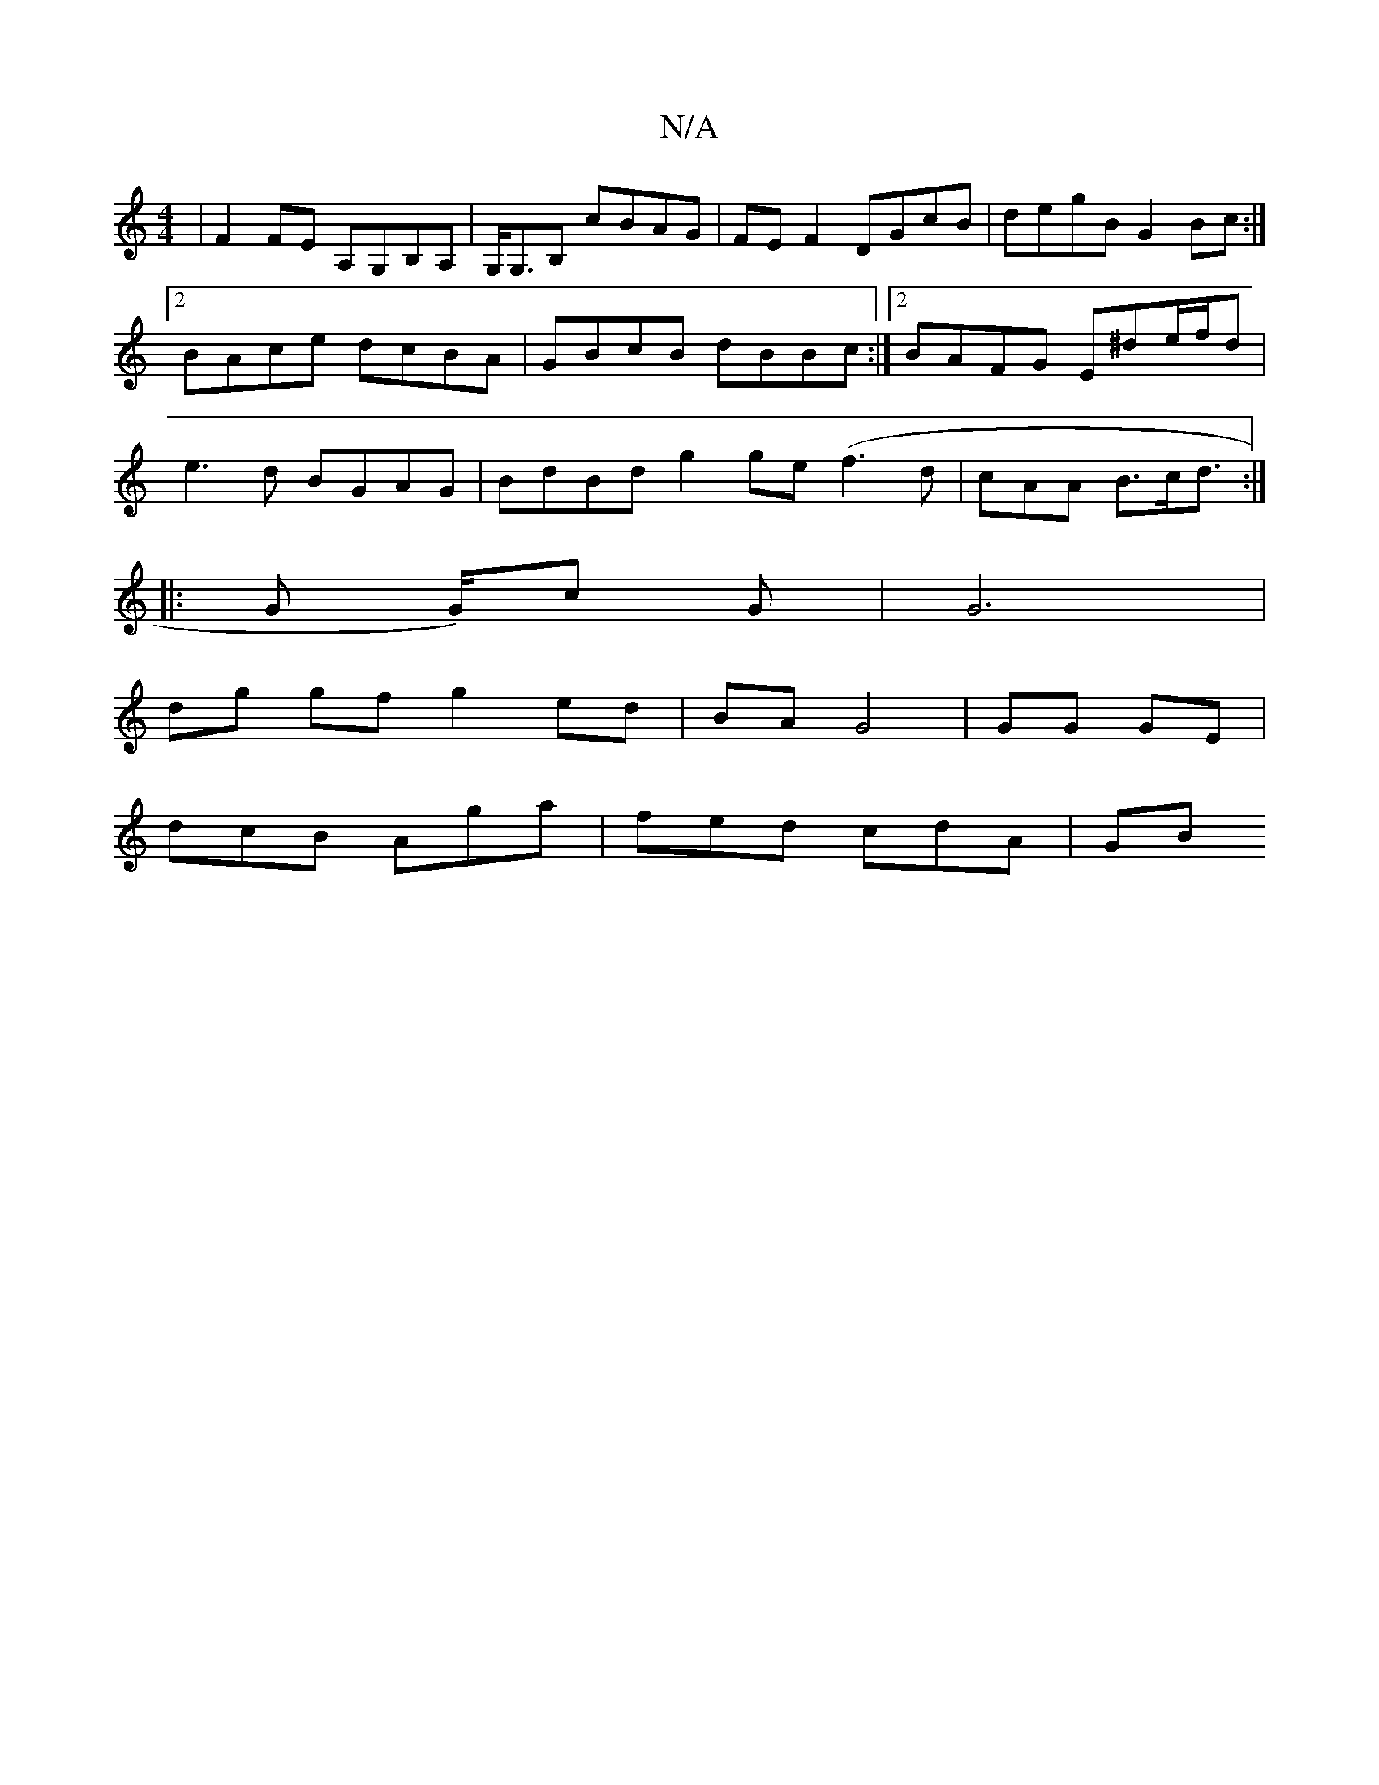X:1
T:N/A
M:4/4
R:N/A
K:Cmajor
| F2 FE A,G,B,A,|G,<G,B, cBAG | FE F2 DGcB |degB G2Bc:|2 BAce dcBA|GBcB dBBc:|2 BAFG E^de/f/d|e3 d BGAG | BdBd g2 ge (f3d |cAA B>cd :|
|:>G2 G/)c G | G6 |
dg gf g2 ed|BA G4 | GG GE|
dcB Aga|fed cdA|GB